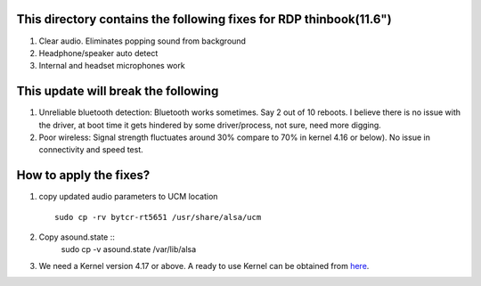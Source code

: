 This directory contains the following fixes for RDP thinbook(11.6")
-------------------------------------------------------------------

#. Clear audio. Eliminates popping sound from background
#. Headphone/speaker auto detect
#. Internal and headset microphones work

This update will break the following
------------------------------------

#. Unreliable bluetooth detection: 
   Bluetooth works sometimes. Say 2 out of 10 reboots.
   I believe there is no issue with the driver, at boot time it gets hindered by some 
   driver/process, not sure, need more digging. 
   

#. Poor wireless:
   Signal strength fluctuates around 30% compare to 70% in kernel 4.16 or below). No issue 
   in connectivity and speed test. 


How to apply the fixes?
-----------------------
1. copy updated audio parameters to UCM location ::

    sudo cp -rv bytcr-rt5651 /usr/share/alsa/ucm

2. Copy asound.state ::
    sudo cp -v asound.state /var/lib/alsa

3. We need a Kernel version 4.17 or above.
   A ready to use Kernel can be obtained from `here <https://drive.google.com/drive/folders/1h31393xiC-_WazJSwAx_XsxGBoMLYtn6>`_. 


